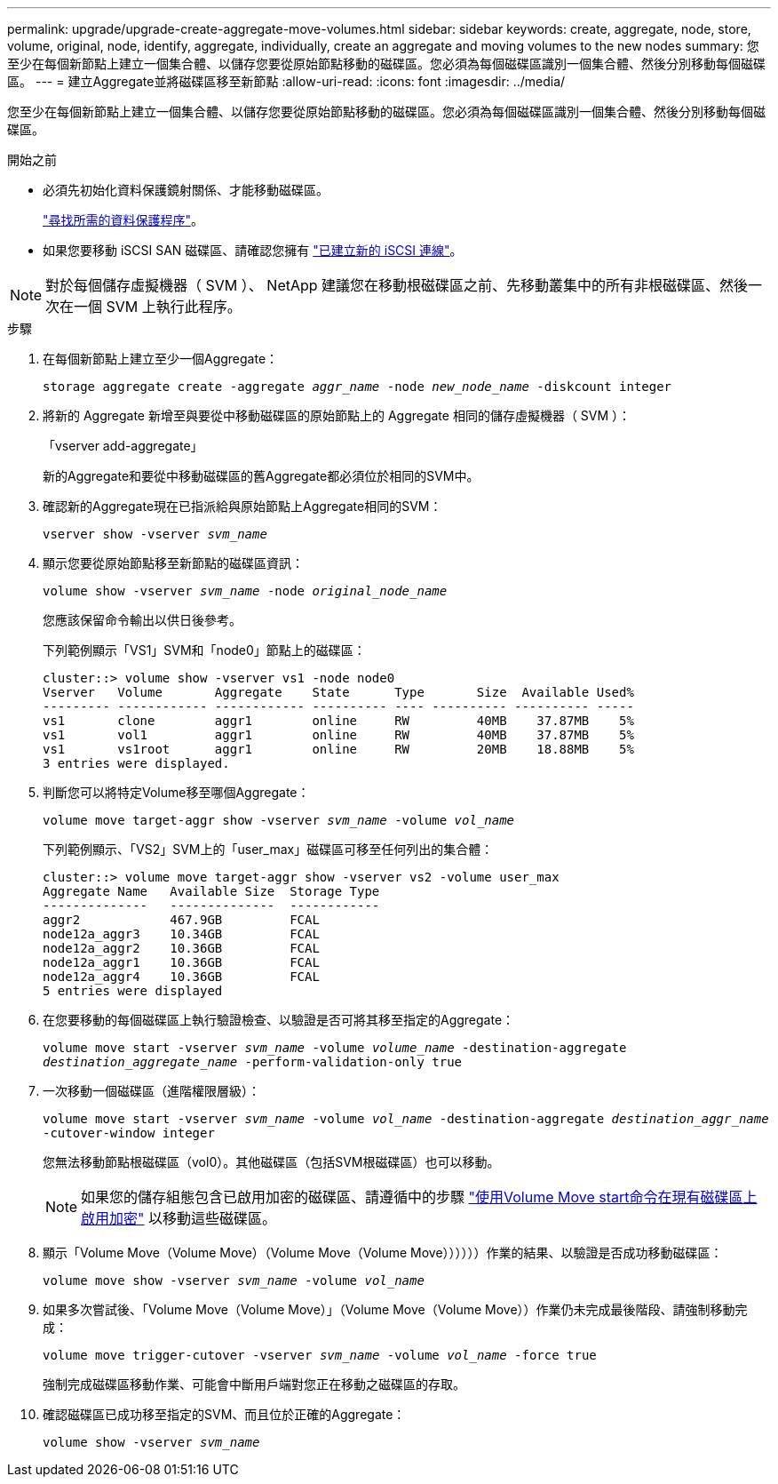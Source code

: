 ---
permalink: upgrade/upgrade-create-aggregate-move-volumes.html 
sidebar: sidebar 
keywords: create, aggregate, node, store, volume, original, node, identify, aggregate, individually, create an aggregate and moving volumes to the new nodes 
summary: 您至少在每個新節點上建立一個集合體、以儲存您要從原始節點移動的磁碟區。您必須為每個磁碟區識別一個集合體、然後分別移動每個磁碟區。 
---
= 建立Aggregate並將磁碟區移至新節點
:allow-uri-read: 
:icons: font
:imagesdir: ../media/


[role="lead"]
您至少在每個新節點上建立一個集合體、以儲存您要從原始節點移動的磁碟區。您必須為每個磁碟區識別一個集合體、然後分別移動每個磁碟區。

.開始之前
* 必須先初始化資料保護鏡射關係、才能移動磁碟區。
+
https://docs.netapp.com/us-en/ontap/data-protection-disaster-recovery/index.html["尋找所需的資料保護程序"^]。

* 如果您要移動 iSCSI SAN 磁碟區、請確認您擁有 link:upgrade_move_linux_iscsi_hosts_to_new_nodes.html["已建立新的 iSCSI 連線"]。



NOTE: 對於每個儲存虛擬機器（ SVM ）、 NetApp 建議您在移動根磁碟區之前、先移動叢集中的所有非根磁碟區、然後一次在一個 SVM 上執行此程序。

.步驟
. 在每個新節點上建立至少一個Aggregate：
+
`storage aggregate create -aggregate _aggr_name_ -node _new_node_name_ -diskcount integer`

. 將新的 Aggregate 新增至與要從中移動磁碟區的原始節點上的 Aggregate 相同的儲存虛擬機器（ SVM ）：
+
「vserver add-aggregate」

+
新的Aggregate和要從中移動磁碟區的舊Aggregate都必須位於相同的SVM中。

. 確認新的Aggregate現在已指派給與原始節點上Aggregate相同的SVM：
+
`vserver show -vserver _svm_name_`

. 顯示您要從原始節點移至新節點的磁碟區資訊：
+
`volume show -vserver _svm_name_ -node _original_node_name_`

+
您應該保留命令輸出以供日後參考。

+
下列範例顯示「VS1」SVM和「node0」節點上的磁碟區：

+
[listing]
----
cluster::> volume show -vserver vs1 -node node0
Vserver   Volume       Aggregate    State      Type       Size  Available Used%
--------- ------------ ------------ ---------- ---- ---------- ---------- -----
vs1       clone        aggr1        online     RW         40MB    37.87MB    5%
vs1       vol1         aggr1        online     RW         40MB    37.87MB    5%
vs1       vs1root      aggr1        online     RW         20MB    18.88MB    5%
3 entries were displayed.
----
. 判斷您可以將特定Volume移至哪個Aggregate：
+
`volume move target-aggr show -vserver _svm_name_ -volume _vol_name_`

+
下列範例顯示、「VS2」SVM上的「user_max」磁碟區可移至任何列出的集合體：

+
[listing]
----
cluster::> volume move target-aggr show -vserver vs2 -volume user_max
Aggregate Name   Available Size  Storage Type
--------------   --------------  ------------
aggr2            467.9GB         FCAL
node12a_aggr3    10.34GB         FCAL
node12a_aggr2    10.36GB         FCAL
node12a_aggr1    10.36GB         FCAL
node12a_aggr4    10.36GB         FCAL
5 entries were displayed
----
. 在您要移動的每個磁碟區上執行驗證檢查、以驗證是否可將其移至指定的Aggregate：
+
`volume move start -vserver _svm_name_ -volume _volume_name_ -destination-aggregate _destination_aggregate_name_ -perform-validation-only true`

. 一次移動一個磁碟區（進階權限層級）：
+
`volume move start -vserver _svm_name_ -volume _vol_name_ -destination-aggregate _destination_aggr_name_ -cutover-window integer`

+
您無法移動節點根磁碟區（vol0）。其他磁碟區（包括SVM根磁碟區）也可以移動。

+

NOTE: 如果您的儲存組態包含已啟用加密的磁碟區、請遵循中的步驟 https://docs.netapp.com/us-en/ontap/encryption-at-rest/encrypt-existing-volume-task.html["使用Volume Move start命令在現有磁碟區上啟用加密"^] 以移動這些磁碟區。

. 顯示「Volume Move（Volume Move）（Volume Move（Volume Move））））））作業的結果、以驗證是否成功移動磁碟區：
+
`volume move show -vserver _svm_name_ -volume _vol_name_`

. 如果多次嘗試後、「Volume Move（Volume Move）」（Volume Move（Volume Move））作業仍未完成最後階段、請強制移動完成：
+
`volume move trigger-cutover -vserver _svm_name_ -volume _vol_name_ -force true`

+
強制完成磁碟區移動作業、可能會中斷用戶端對您正在移動之磁碟區的存取。

. 確認磁碟區已成功移至指定的SVM、而且位於正確的Aggregate：
+
`volume show -vserver _svm_name_`


